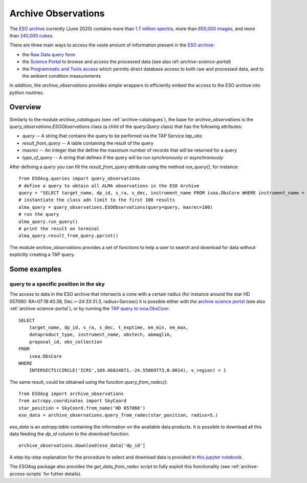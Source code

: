.. _archive-observations:

====================
Archive Observations
====================

The `ESO archive <http://archive.eso.org/cms.html>`_ currently (June 2020) contains more than `1.7 million spectra <https://archive.eso.org/scienceportal/home?data_release_date=*:2020-06-24&dp_type=SPECTRUM&sort=-obs_date&s=P%2fDSS2%2fcolor&f=177.115919&fc=-1,-1&cs=J2000&av=true&ac=false&c=9,10,11,12,13,14,15,16,17,18,19,20&ta=RES&dts=true&sdtm=%7b%22SPECTRUM%22%3atrue%7d&at=119.452774,-60.30286&sr=i>`_, more than `650,000 images <https://archive.eso.org/scienceportal/home?data_release_date=*:2020-06-24&dp_type=IMAGE&sort=-obs_date&s=P%2fDSS2%2fcolor&f=177.115919&fc=-1,-1&cs=J2000&av=true&ac=false&c=9,10,11,12,13,14,15,16,17,18,19,20&ta=RES&dts=true&sdtm=%7b%22IMAGE%22%3atrue%7d&at=160.465004,19.501825&sr=i>`_, and more than `240,000 cubes <https://archive.eso.org/scienceportal/home?data_release_date=*:2020-06-24&dp_type=CUBE&sort=-obs_date&s=P%2fDSS2%2fcolor&f=177.115919&fc=-1,-1&cs=J2000&av=true&ac=false&c=9,10,11,12,13,14,15,16,17,18,19,20&ta=RES&dts=true&sdtm=%7b%22CUBE%22%3atrue%7d&at=239.591811,-14.166308&sr=i>`_.

There are three main ways to access the vaste amount of information present in the `ESO archive <http://archive.eso.org/cms.html>`_:

* the `Raw Data query form <http://archive.eso.org/eso/eso_archive_main.html>`_
* the `Science Portal <http://archive.eso.org/scienceportal/home>`_ to browse and access the processed data (see also ref::`archive-science-portal`)
* the `Programmatic and Tools access <http://archive.eso.org/programmatic/>`_ which permits direct database access to both raw and processed data, and to the ambient condition measurements

In addition, the `archive_observations` provides simple wrappers to efficiently embed the access to the ESO archive into `python` routines.

Overview
========

Similarly to the module `archive_catalogues` (see :ref:`archive-catalogues`), the base for `archive_observations` is the `query_observations.ESOObservations` class (a child of the `query.Query` class) that has the following attributes:

* `query` -- A string that contains the query to be perfomed via the TAP Service `tap_obs`
* `result_from_query` -- A table containing the result of the query
* `maxrec` -- An integer that the define the maximum number of records that will be returned for a query
* `type_of_query` -- A string that defines if the query will be run `synchronously` or `asynchronously`

After defining a `query` you can fill the `result_from_query` attribute using the method `run_query()`, for instance:
::

    from ESOAsg.queries import query_observations
    # define a query to obtain all ALMA observations in the ESO Archive
    query = "SELECT target_name, dp_id, s_ra, s_dec, instrument_name FROM ivoa.ObsCore WHERE instrument_name = 'ALMA'"
    # instantiate the class adn limit to the first 100 results
    alma_query = query_observations.ESOObservations(query=query, maxrec=100)
    # run the query
    alma_query.run_query()
    # print the result on terminal
    alma_query.result_from_query.pprint()

The module `archive_observations` provides a set of functions to help a user to search and download for data without explicitly creating a TAP query.


Some examples
=============

query to a specific position in the sky
---------------------------------------

The access to data in the ESO archive that intersects a cone with a certain radius (for instance around the star HD 057060: RA=07:18:40.38, Dec.=-24:33:31.3, radius=5arcsec) it is possible either with the `archive science portal <https://archive.eso.org/scienceportal/home?pos=109.66825,-24.5587&r=0.00138888888>`_ (see also :ref:`archive-science-portal`), or by running the `TAP query to ivoa.ObsCore <http://archive.eso.org/programmatic/#TAP?f=text&m=200&q=SELECT%0A%20%20%20%20%20%20%20%20target_name%2C%20dp_id%2C%20s_ra%2C%20s_dec%2C%20t_exptime%2C%20em_min%2C%20em_max%2C%0A%20%20%20%20%20%20%20%20dataproduct_type%2C%20instrument_name%2C%20obstech%2C%20abmaglim%2C%0A%20%20%20%20%20%20%20%20proposal_id%2C%20obs_collection%0AFROM%0A%20%20%20%20%20%20%20%20ivoa.ObsCore%0AWHERE%0A%20%20%20%20%20%20%20%20INTERSECTS(CIRCLE('ICRS'%2C109.66824871%2C-24.55869773%2C5.%2F3600.)%2C%20s_region)%20%3D%201&>`_:
::

    SELECT
        target_name, dp_id, s_ra, s_dec, t_exptime, em_min, em_max,
        dataproduct_type, instrument_name, obstech, abmaglim,
        proposal_id, obs_collection
    FROM
        ivoa.ObsCore
    WHERE
        INTERSECTS(CIRCLE('ICRS',109.66824871,-24.55869773,0.0014), s_region) = 1

The same result, could be obtained using the function `query_from_radec()`:
::

    from ESOAsg import archive_observations
    from astropy.coordinates import SkyCoord
    star_position = SkyCoord.from_name('HD 057060')
    eso_data = archive_observations.query_from_radec(star_position, radius=5.)

`eso_data` is an `astropy.table` containing the information on the available data products.
It is possible to download all this data feeding the `dp_id` column to the `download` function:
::

    archive_observations.download(eso_data['dp_id']

A step-by-step explanation for the procedure to select and download data is provided in `this jupyter notebook <http://localhost:8889/notebooks/HOWTO_getDataFromRaDec.ipynb>`_.

The `ESOAsg` package also provides the `get_data_from_radec` script to fully exploit this functionality (see :ref:`archive-access-scripts` for futher details).
